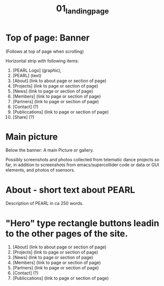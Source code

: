 #+TITLE: 01_landing_page

* Top of page: Banner

(Follows at top of page when scrolling)

Horizontal strip with following items:

1. [PEARL Logo] (graphic),
2. [PEARL] (text)
3. [About] (link to about page or section of page)
4. [Projects] (link to page or section of page)
5. [News] (link to page or section of page)
6. [Members] (link to page or section of page)
7. [Partners] (link to page or section of page)
8. [Contact] (?)
9. [Publiccations] (link to page or section of page)
10. [Share] (?)

* Main picture

Below the banner: A main Picture or gallery.

Possibly screenshots and photos collected from telematic dance projects so far, in addition to screenshots from emacs/supercollider code or data or GUI elements, and photos of ssensors.


* About - short text about PEARL

Description of PEARL in ca 250 words.

* "Hero" type rectangle buttons leadin to the other pages of the site.

1. [About] (link to about page or section of page)
2. [Projects] (link to page or section of page)
3. [News] (link to page or section of page)
4. [Members] (link to page or section of page)
5. [Partners] (link to page or section of page)
6. [Contact] (?)
7. [Publiccations] (link to page or section of page)
